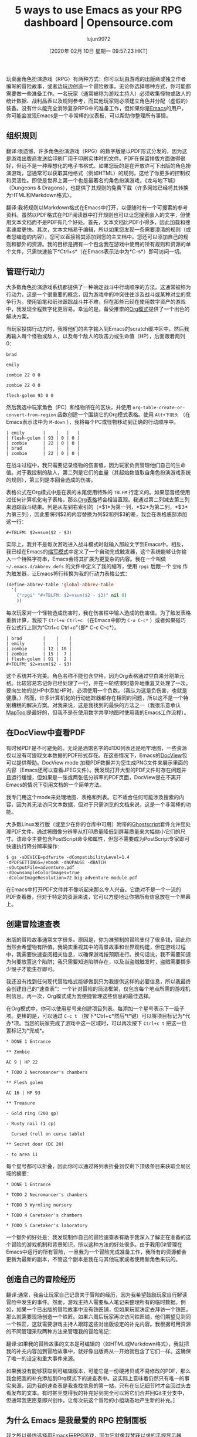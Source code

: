#+TITLE: 5 ways to use Emacs as your RPG dashboard | Opensource.com
#+URL: https://opensource.com/article/20/1/emacs-rpgs
#+AUTHOR: lujun9972
#+TAGS: raw
#+DATE: [2020年 02月 10日 星期一 09:57:23 HKT]
#+LANGUAGE:  zh-CN
#+OPTIONS:  H:6 num:nil toc:t n:nil ::t |:t ^:nil -:nil f:t *:t <:nil
玩桌面角色扮演游戏（RPG）有两种方式：你可以玩由游戏的出版商或独立作者编写的冒险故事，或者边玩边创造一个冒险故事。无论你选择哪种方式，你可能都需要做一些准备工作。一名玩家（通常被称为游戏主持人）必须收集怪物或敌人的统计数据、战利品表以及规则参考，而其他玩家则必须建立角色并分配（虚假的）装备。没有什么能完全消除复杂RPG中的准备工作，但如果你是[[https://opensource.com/life/16/2/intro-to-emacs][Emacs]]的用户，你可能会发现Emacs是一个非常棒的仪表板，可以帮助你整理所有事情。

** 组织规则
:PROPERTIES:
:CUSTOM_ID: organize-the-rules
:END:

翻译:很遗憾，许多角色扮演游戏（RPG）的数字版是以PDF形式分发的，因为这是游戏出版商发送给印刷厂用于印刷实体时的文件。PDF在保留排版方面做得很好，但远不是一种理想化的电子书格式。如果您玩的是在开放许可下出版的角色扮演游戏，您通常可以获取其他格式（例如HTML）的规则，这给了你更多的控制权和灵活性。即使是世界上第一个也是最著名的角色扮演游戏，《龙与地下城》（Dungeons & Dragons），也提供了其规则的免费下载（许多网站已经将其转换为HTML和Markdown格式）。

翻译:我将规则以Markdown格式在Emacs中打开，以便随时有一个可搜索的参考资料。虽然以PDF格式在PDF阅读器中打开规则也可以让您搜索嵌入的文字，但使用文本文档而不是PDF有几个好处。首先，文本文档比PDF小得多，因此加载和搜索速度更快。其次，文本文档易于编辑，所以如果您发现一条需要澄清的规则（或者您编造的内容），您可以直接将其添加到您的主文档中。您还可以添加自己的规则和额外的资源。我的目标是拥有一个包含我在游戏中使用的所有规则和资源的单个文件，只需快速按下*Ctrl+s*（在Emacs表示法中为*C-s*）即可访问一切。

** 管理行动力
:PROPERTIES:
:CUSTOM_ID: manage-initiatives
:END:

大多数角色扮演游戏系统都提供了一种确定战斗中行动顺序的方法。这通常被称为行动力，这是一个很重要的概念，因为游戏中的冲突往往涉及战斗或某种对立的竞争行为。使用铅笔和纸张跟踪战斗并不难，但在那些已经在使用数字资产的游戏中，我发现全程数字化更容易。幸运的是，备受推崇的[[https://orgmode.org/][Org模式]]提供了一个出色的解决方案。

当玩家投掷行动力时，我将他们的名字输入到Emacs的scratch缓冲区中。然后我再输入每个怪物或敌人，以及每个敌人的攻击力或生命值（HP），后面跟着两列0：

#+BEGIN_EXAMPLE
brad

emily

zombie 22 0 0

zombie 22 0 0

flesh-golem 93 0 0
#+END_EXAMPLE

然后我选中玩家角色（PC）和怪物所在的区块，并使用 =org-table-create-or-convert-from-region= 函数创建一个围绕它的Org模式表格。使用 =Alt+下箭头= （在Emacs表示法中为 =M-down= ），我将每个PC或怪物移动到正确的行动顺序中。

#+BEGIN_EXAMPLE
| emily       |    |   |   |
| flesh-golem | 93 | 0 | 0 |
| zombie      | 22 | 0 | 0 |
| brad        |    |   |   |
| zombie      | 22 | 0 | 0 |
#+END_EXAMPLE

在战斗过程中，我只需要记录怪物的伤害值，因为玩家负责管理他们自己的生命值。对于我控制的敌人，第二列是它们的血量（其起始数值取自角色扮演游戏系统的规则），第三列是本回合造成的伤害。

表格公式在Org模式中是在表的末尾使用特殊的 =TBLFM= 行定义的。如果您曾经使用过任何计算机化电子表格，那么[[https://orgmode.org/manual/Tables.html][Org表格]]将会相当直观。我通过第二列减去第三列来追踪战斗结果。列是从左到右索引的（*$1*为第一列，*$2*为第二列，*$3*为第三列），因此要将列$2的内容替换为列$2和列$3的差，我会在表格底部添加这一行：

#+BEGIN_EXAMPLE
#+TBLFM: $2=vsum($2 - $3)
#+END_EXAMPLE

实际上，我并不是每次游戏进入战斗模式时就输入那段文字到Emacs中。相反，我已经在Emacs的[[https://www.gnu.org/software/emacs/manual/html_node/emacs/Abbrevs.html#Abbrevs][缩写模式]]中定义了一个自动完成触发器，这个系统能够让你输入一个特殊字符串，Emacs会将其扩展为更复杂的内容。我在一个叫做 =~/.emacs.d/abbrev_defs= 的文件中定义了我的缩写，使用 =rpgi= 后跟一个 =空格= 作为触发器，让Emacs将行转换为我的行动力表格公式：

#+begin_src emacs-lisp
  (define-abbrev-table 'global-abbrev-table
    '(
      ("rpgi" "#+TBLFM: $2=vsum($2 - $3)" nil 0)
      ))

#+end_src

每次玩家对一个怪物造成伤害时，我在伤害栏中输入造成的伤害值。为了触发表格重新计算，我按下 =Ctrl+u Ctrl+c= （在Emacs中即为 =C-u C-c*= ）或者如果碰巧在公式行上则为“Ctrl+c Ctrl+c”（即* C-c C-c*）。

#+BEGIN_EXAMPLE
| brad        |    |    |
| emily       |    |    |
| zombie      | 12 | 10 |
| zombie      | 15 |  7 |
| flesh-golem | 91 |  2 |
#+TBLFM: $2=vsum($2 - $3)
#+END_EXAMPLE

这个系统并不完美。角色名称不能包含空格，因为Org表格通过空白来分割单元格。比较容易忘记你已经处理了一行，并在一轮结束时意外地重复又处理了一次。要向生物的总HP中添加HP时，必须使用一个负数。（我认为这是负伤害，也就是健康。）然而，许多计算机化的行动追踪器都存在相同的问题，所以这不是一个特别糟糕的解决方案。对我来说，这是我找到的最快的方法之一（我很乐意承认[[https://opensource.com/article/19/6/how-use-maptools][MapTool]]是最好的，但我不是在使用数字共享地图时使用我的Emacs工作流程）。

** 在DocView中查看PDF
:PROPERTIES:
:CUSTOM_ID: view-pdfs-in-docview
:END:

有时候PDF是不可避免的。无论是酒馆名字的d100列表还是地牢地图，一些资源仅以没有可提取文本数据的PDF形式存在。在这些情况下，Emacs的[[https://www.gnu.org/software/emacs/manual/html_node/emacs/Document-View.html][DocView]]包可以提供帮助。DocView mode 加载PDF数据并为您生成PNG文件来展示里面的内容（Emacs还可以查看JPEG文件）。我发现打开大型的PDF文件时存在问题并且运行缓慢，但如果是一张或两张低分辨率的PDF页面，DocView是在不离开Emacs的情况下引用文档的一个简单方法。

我专门用这个mode来处理地图、表格和列表。它不适合任何可能涉及搜索的内容，因为其无法访问文本数据，但对于只需浏览的文档来说，这是一个非常棒的功能。

大多数Linux发行版（或至少在你的仓库中可用）附带的[[https://www.ghostscript.com/][Ghostscript]]套件允许您处理PDF文件，通过将图像分辨率从打印质量降低到屏幕质量来大幅缩小它们的尺寸。该命令主要包含PostScript命令和属性，但您不需要成为PostScript专家即可快速执行降分辨率操作：

#+begin_src shell
  $ gs -sDEVICE=pdfwrite -dCompatibilityLevel=1.4
  -dPDFSETTINGS=/ebook -dNOPAUSE -dBATCH
  -sOutputFile=adventure.pdf
  -dDownsampleColorImages=true
  -dColorImageResolution=72 big-adventure-module.pdf
#+end_src

在Emacs中打开PDF文件并不像听起来那么令人兴奋。它绝对不是一个一流的PDF查看器，但对于特定的资源来说，它可以方便地让你把所有信息放在一个屏幕上。

** 创建冒险速查表
:PROPERTIES:
:CUSTOM_ID: create-adventure-rap-sheets
:END:

出版的冒险故事通常文字很多。原因是，你为准预制的冒险支付了很多钱，因此你当然会希望物有所值。我确实重视其中的背景故事和世界观构建，但在游戏过程中，我需要快速查阅相关信息，以确保游戏按预期进行。换句话说，我不需要知道为何要放置这个陷阱；我只需要知道陷阱存在，以及当盗贼触发时，盗贼需要掷多少骰子才能生存即可。

我还没有找到任何现代冒险格式能够做到只为我提供这样的必要信息，所以我最终会创建自己的“速查表”：一个针对冒险的简洁框架，仅包含每个地点所需的游戏机制信息。再一次，Org模式成为我便捷管理这些信息的最佳选择。

在Org模式中，你可以使用星号来创建项目列表。每添加一个星号表示下一级子项。更棒的是，可以通过 =C-c t= （按下*Ctrl+c*然后*t*键）可以将项目标记为*代办*项。当您的玩家完成了游戏中这一区域时，可以再次按下 =Ctrl+c t= 把这一位置标记为*完成*。

#+begin_example
  ,* DONE 1 Entrance

  ,** Zombie

  AC 9 | HP 22

  ,* TODO 2 Necromancer's chambers

  ,** Flesh golem

  AC 16 | HP 93

  ,** Treasure

  - Gold ring (200 gp)

  - Rusty nail (1 cp)

    Cursed (roll on curse table)

  ,** Secret door (DC 20)

  - to area 11
#+end_example

每个星号都可以折叠，因此你可以通过将列表折叠到仅剩下顶级条目来获取全局区域的摘要：

#+begin_example
  ,* DONE 1 Entrance

  ,* TODO 2 Necromancer's chambers

  ,* TODO 3 Wyrmling nursery

  ,* TODO 4 Caretaker's chambers

  ,* TODO 5 Caretaker's laboratory
#+end_example

一个额外的好处是：我发现制作自己的冒险速查表有助于我深入了解正在准备的这个冒险的游戏机制和背景知识，所以这种方法的好处很多。由于我用Git管理在Emacs中运行的所有冒险，一旦我为一个冒险完成准备工作，我所有的资源都会更新为最新的副本，不管这个副本是我在与其他玩家或者使用新角色来玩的。

** 创造自己的冒险经历
:PROPERTIES:
:CUSTOM_ID: make-your-own-adventure-journal
:END:

翻译:通常，我会让玩家自己记录关于冒险的经历，因为我希望鼓励玩家自行解读冒险中发生的事件。然而，游戏主持人需要私人笔记来整理所有的临时数据。例如，如果一个已出版的冒险故事中没有铁匠铺，但如果玩家决定去拜访一个铁匠，那么就需要现场创造一个铁匠。如果六周后玩家再次访问铁匠铺，他们期望见到同一个铁匠，这就需要游戏主持人跟踪这些对出版设定的补充内容。我根据可用资源的不同管理采取两种方法来管理我的冒险笔记：

翻译:如果我的冒险故事的文本是可编辑的（如HTML或Markdown格式），我就把我的补充内容加到冒险故事中，就好像出版商从一开始就包含了它们一样。这确保了唯一的设定和重大事件来源。

如果我没有能够获取到可编辑版本，可能它是一份硬拷贝或不易修改的PDF，那么我会把我的补充添加到Org模式下的速查表中。这实际上意味着仍然只有唯一的事实来源，因为我的速查表是我查找信息的第一站，只有在忘记细节时才会回过头去看发布的文本。有时甚至觉得我的补充好到完全可以将它们合并回Git主分支中，但通常我更愿意即兴创作，让每次玩这个冒险的小组动态地产生新的补充。]

** 为什么 Emacs 是我最爱的 RPG 控制面板
:PROPERTIES:
:CUSTOM_ID: why-emacs-is-my-favorite-rpg-dashboard
:END:

我之所以最终选择用Emacs玩RPG游戏，因为它就像我梦寐以求的平视显示器（HUD）。理论上"完美"的解决方案可能是一个优秀的的[[https://opensource.com/article/19/12/ratpoison-linux-desktop][平铺窗口管理器]]，但在真正实现之前，Emacs已经让我如鱼得水。所有操作都绑定在专为精确和速度设计的键盘快捷键上，其恰到好处的易定制性让我能在玩家们争论下一步行动时，甚至能当场临时拼凑出勉强可用的解决方案。
翻译:我陷入使用Emacs玩RPG游戏的原因是因为它充当了我梦想中的抬头显示器。"正确"的回答可能是一个好]，但在实现这一点之前，我对Emacs感到满意。一切都绑定到了为特定性和速度设计的键盘快捷方式上，而且有足够的简单自定义，我可以拼凑出足够好的解决方案——有时甚至在玩家们争论下一步该做什么的时候也能做到。

我尝试过通过多个桌面、一些PDF阅读器窗口和一个电子表格来进行游戏；虽然这种体验还不错，但还是没有使用Emacs作为我的RPG控制台那样流畅。

